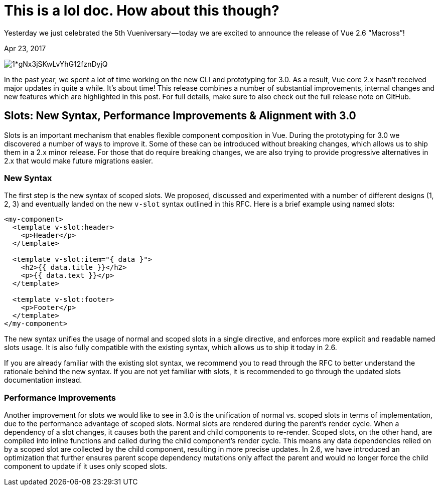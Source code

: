 = This is a lol doc. How about this though?

Yesterday we just celebrated the 5th Vueniversary — today we are excited to announce the release of Vue 2.6 “Macross”!

[.date]
Apr 23, 2017

[.hero]
image::https://cdn-images-1.medium.com/max/880/1*gNx3jSKwLvYhG12fznDyjQ.jpeg[]

In the past year, we spent a lot of time working on the new CLI and prototyping for 3.0. As a result, Vue core 2.x hasn’t received major updates in quite a while. It’s about time! This release combines a number of substantial improvements, internal changes and new features which are highlighted in this post. For full details, make sure to also check out the full release note on GitHub.


== Slots: New Syntax, Performance Improvements & Alignment with 3.0

Slots is an important mechanism that enables flexible component composition in Vue. During the prototyping for 3.0 we discovered a number of ways to improve it. Some of these can be introduced without breaking changes, which allows us to ship them in a 2.x minor release. For those that do require breaking changes, we are also trying to provide progressive alternatives in 2.x that would make future migrations easier.

=== New Syntax
The first step is the new syntax of scoped slots. We proposed, discussed and experimented with a number of different designs (1, 2, 3) and eventually landed on the new `v-slot` syntax outlined in this RFC. Here is a brief example using named slots:

[source,html]
----
<my-component>
  <template v-slot:header>
    <p>Header</p>
  </template>

  <template v-slot:item="{ data }">
    <h2>{{ data.title }}</h2>
    <p>{{ data.text }}</p>
  </template>

  <template v-slot:footer>
    <p>Footer</p>
  </template>
</my-component>
----
The new syntax unifies the usage of normal and scoped slots in a single directive, and enforces more explicit and readable named slots usage. It is also fully compatible with the existing syntax, which allows us to ship it today in 2.6.

If you are already familiar with the existing slot syntax, we recommend you to read through the RFC to better understand the rationale behind the new syntax. If you are not yet familiar with slots, it is recommended to go through the updated slots documentation instead.

=== Performance Improvements
Another improvement for slots we would like to see in 3.0 is the unification of normal vs. scoped slots in terms of implementation, due to the performance advantage of scoped slots. Normal slots are rendered during the parent’s render cycle. When a dependency of a slot changes, it causes both the parent and child components to re-render. Scoped slots, on the other hand, are compiled into inline functions and called during the child component’s render cycle. This means any data dependencies relied on by a scoped slot are collected by the child component, resulting in more precise updates. In 2.6, we have introduced an optimization that further ensures parent scope dependency mutations only affect the parent and would no longer force the child component to update if it uses only scoped slots.


